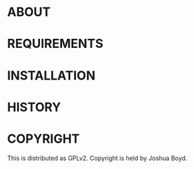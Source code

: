 * ABOUT
* REQUIREMENTS
* INSTALLATION
* HISTORY
* COPYRIGHT
  This is distributed as GPLv2.  Copyright is held by Joshua
  Boyd. 
